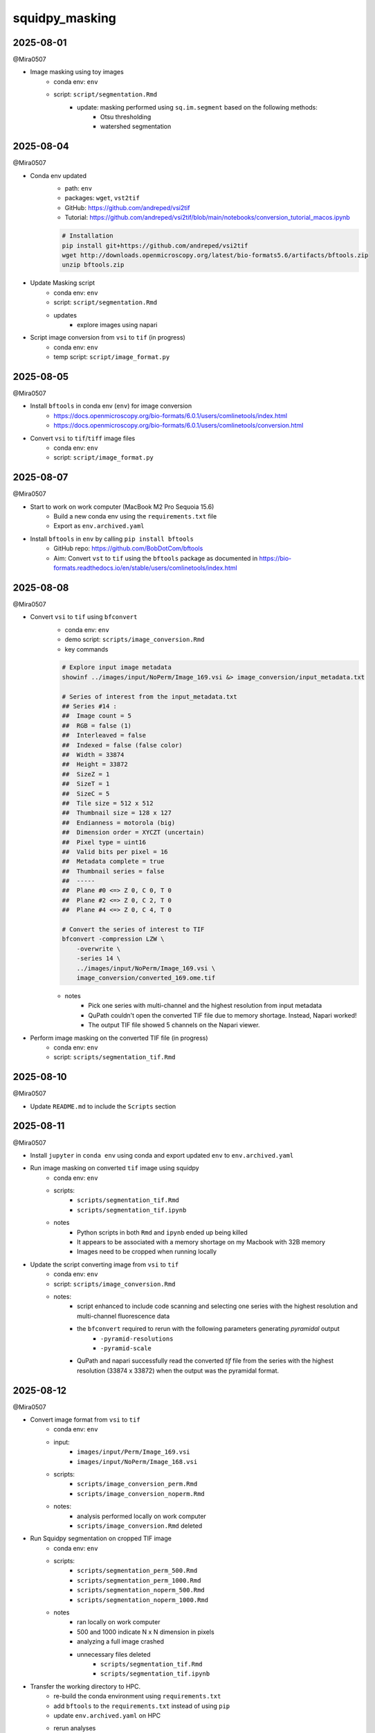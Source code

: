 squidpy_masking
===============

2025-08-01
----------

@Mira0507

- Image masking using toy images
    - conda env: ``env``
    - script: ``script/segmentation.Rmd``
        - update: masking performed using ``sq.im.segment`` based on the following methods:
            - Otsu thresholding
            - watershed segmentation

2025-08-04
----------

@Mira0507

- Conda env updated
    - path: ``env``
    - packages: ``wget``, ``vst2tif``
    - GitHub: https://github.com/andreped/vsi2tif
    - Tutorial: https://github.com/andreped/vsi2tif/blob/main/notebooks/conversion_tutorial_macos.ipynb

    .. code-block:: bash

        # Installation
        pip install git+https://github.com/andreped/vsi2tif
        wget http://downloads.openmicroscopy.org/latest/bio-formats5.6/artifacts/bftools.zip
        unzip bftools.zip

- Update Masking script
    - conda env: ``env``
    - script: ``script/segmentation.Rmd``
    - updates
        - explore images using napari

- Script image conversion from ``vsi`` to ``tif`` (in progress)
    - conda env: ``env``
    - temp script: ``script/image_format.py``


2025-08-05
----------

@Mira0507

- Install ``bftools`` in conda env (``env``) for image conversion
    - https://docs.openmicroscopy.org/bio-formats/6.0.1/users/comlinetools/index.html
    - https://docs.openmicroscopy.org/bio-formats/6.0.1/users/comlinetools/conversion.html
- Convert ``vsi`` to ``tif``/``tiff`` image files
    - conda env: ``env``
    - script: ``script/image_format.py``


2025-08-07
----------

@Mira0507

- Start to work on work computer (MacBook M2 Pro Sequoia 15.6)
    - Build a new conda env using the ``requirements.txt`` file
    - Export as ``env.archived.yaml``

- Install ``bftools`` in ``env`` by calling ``pip install bftools``
    - GitHub repo: https://github.com/BobDotCom/bftools
    - Aim: Convert ``vst`` to ``tif`` using the ``bftools`` package
      as documented in https://bio-formats.readthedocs.io/en/stable/users/comlinetools/index.html


2025-08-08
----------

@Mira0507

- Convert ``vsi`` to ``tif`` using ``bfconvert``
    - conda env: ``env``
    - demo script: ``scripts/image_conversion.Rmd``
    - key commands

    .. code-block:: bash

        # Explore input image metadata
        showinf ../images/input/NoPerm/Image_169.vsi &> image_conversion/input_metadata.txt

        # Series of interest from the input_metadata.txt
        ## Series #14 :
        ##  Image count = 5
        ##  RGB = false (1) 
        ##  Interleaved = false
        ##  Indexed = false (false color)
        ##  Width = 33874
        ##  Height = 33872
        ##  SizeZ = 1
        ##  SizeT = 1
        ##  SizeC = 5
        ##  Tile size = 512 x 512
        ##  Thumbnail size = 128 x 127
        ##  Endianness = motorola (big)
        ##  Dimension order = XYCZT (uncertain)
        ##  Pixel type = uint16
        ##  Valid bits per pixel = 16
        ##  Metadata complete = true
        ##  Thumbnail series = false
        ##  -----
        ##  Plane #0 <=> Z 0, C 0, T 0
        ##  Plane #2 <=> Z 0, C 2, T 0
        ##  Plane #4 <=> Z 0, C 4, T 0

        # Convert the series of interest to TIF
        bfconvert -compression LZW \
            -overwrite \
            -series 14 \
            ../images/input/NoPerm/Image_169.vsi \
            image_conversion/converted_169.ome.tif

    - notes
        - Pick one series with multi-channel and the highest resolution from input metadata
        - QuPath couldn't open the converted TIF file due to memory shortage. Instead, Napari worked!
        - The output TIF file showed 5 channels on the Napari viewer.

- Perform image masking on the converted TIF file (in progress)
    - conda env: ``env``
    - script: ``scripts/segmentation_tif.Rmd``

2025-08-10
----------

@Mira0507

- Update ``README.md`` to include the ``Scripts`` section



2025-08-11
----------

@Mira0507

- Install ``jupyter`` in ``conda env`` using conda and export updated ``env`` to ``env.archived.yaml``

- Run image masking on converted ``tif`` image using squidpy
    - conda env: ``env``
    - scripts: 
        - ``scripts/segmentation_tif.Rmd``
        - ``scripts/segmentation_tif.ipynb``
    - notes
        - Python scripts in both ``Rmd`` and ``ipynb`` ended up being killed
        - It appears to be associated with a memory shortage on my Macbook with 32B memory
        - Images need to be cropped when running locally

- Update the script converting image from ``vsi`` to ``tif``
    - conda env: ``env``
    - script: ``scripts/image_conversion.Rmd``
    - notes: 
        - script enhanced to include code scanning and selecting one series with the highest 
          resolution and multi-channel fluorescence data 
        - the ``bfconvert`` required to rerun with the following parameters generating *pyramidal* output
            - ``-pyramid-resolutions``
            - ``-pyramid-scale`` 
        - QuPath and napari successfully read the converted `tif` file from the series with the highest 
          resolution (33874 x 33872) when the output was the pyramidal format.


2025-08-12
----------

@Mira0507

- Convert image format from ``vsi`` to ``tif`` 
    - conda env: ``env``
    - input:
        - ``images/input/Perm/Image_169.vsi``
        - ``images/input/NoPerm/Image_168.vsi``
    - scripts:
        - ``scripts/image_conversion_perm.Rmd``
        - ``scripts/image_conversion_noperm.Rmd``
    - notes:
        - analysis performed locally on work computer
        - ``scripts/image_conversion.Rmd`` deleted

- Run Squidpy segmentation on cropped TIF image
    - conda env: ``env``
    - scripts: 
        - ``scripts/segmentation_perm_500.Rmd``
        - ``scripts/segmentation_perm_1000.Rmd``
        - ``scripts/segmentation_noperm_500.Rmd``
        - ``scripts/segmentation_noperm_1000.Rmd``
    - notes
        - ran locally on work computer
        - 500 and 1000 indicate N x N dimension in pixels
        - analyzing a full image crashed
        - unnecessary files deleted
            - ``scripts/segmentation_tif.Rmd``
            - ``scripts/segmentation_tif.ipynb``

- Transfer the working directory to HPC. 
    - re-build the conda environment using ``requirements.txt``
    - add ``bftools`` to the ``requirements.txt`` instead of using ``pip``
    - update ``env.archived.yaml`` on HPC
    - rerun analyses 
        - conda env: ``env``
        - scripts
            - ``scripts/image_conversion_perm.Rmd``
            - ``scripts/image_conversion_noperm.Rmd``
            - ``scripts/segmentation_perm_500.Rmd``
            - ``scripts/segmentation_perm_1000.Rmd``


2025-08-13
----------

@Mira0507

- rerun analyses on HPC
    - conda env: ``env``
    - scripts
        ``scripts/segmentation_noperm_1000.Rmd``
        ``scripts/segmentation_noperm_500.Rmd``

- run segmentation without cropping
    - conda env: ``env``
    - script: ``scripts/segmentation_perm.Rmd``
    - notes
        - 200G exceeded 200G memory
        - we can put this on hold while focus on improving cropped images

- add a step to merge binarized signals (in progress)
    - conda env: ``env``
    - script: ``scripts/segmentation_perm_500.Rmd``


2025-08-14
----------

@Mira0507

- merge binarized signals 
    - conda env: ``env``
    - scripts: 
        - ``scripts/segmentation_perm_500.Rmd``
        - ``scripts/segmentation_perm_1000.Rmd``
    - notes:
        - output images saved
        - channels of interest
            - merge 1: DAPI + TDP43
            - merge 2: IBA1 + MAP2 + ALDH1L1
            - merge 3: TDP43 + MAP2

2025-08-15
----------

@Mira0507

- merge binarized signals
    - conda env: ``env``
    - scripts: 
        - ``scripts/segmentation_perm_500.Rmd``
        - ``scripts/segmentation_perm_1000.Rmd``
        - ``scripts/segmentation_noperm_500.Rmd``
        - ``scripts/segmentation_noperm_1000.Rmd``
    - notes:
        - pseudocolor palette upated
        - only the lower half of each masking was captured, presumably 
          due to dimming effect in the upper part of each image 
        - it's unclear what part of image processing resulted in dimming
          the upper part 
        _ I need to try adaptive thresholding separately


2025-08-18
----------

@Mira0507

- testing adaptive thresholding
    - conda env: ``env``
    - scripts
        - adaptive thresholding on raw images: 
          ``scripts/segmentation_perm_1000_adaptive.Rmd``
        - adaptive thresholding on equalized images: 
          ``scripts/segmentation_perm_1000_adaptive_eq.Rmd``
    - notes:
        - adaptive thresholding was performed using the ``skimage.filters.threshold_local`` 
          function 
        - erosion was performed, on top of adaptive thresholding, using 
          the ``skimage.morphology.binary_erosion`` function
        - image equalization performed to enhance contrast, using 
          the ``skimage.exposure.equalize_adapthist`` function
        - adaptive thresholding resulted in masking zero pixels on equalized images
        - erosion was helpful to remove noisy specks
        - decided to proceed without equalization for now

- apply adaptive thresholding
    - conda env: ``env``
    - scripts
        - ``scripts/segmentation_perm_1000_adaptive.Rmd``
        - ``scripts/segmentation_perm_500_adaptive.Rmd``
        - ``scripts/segmentation_noperm_1000_adaptive.Rmd``
        - ``scripts/segmentation_noperm_500_adaptive.Rmd``


2025-08-19
----------

@Mira0507

- update ``README.md``

- prep snakemake environment 
    - ``snakemake<9`` installed in ``env``
    - ``scripts/WRAPPER_SLURM`` added
    - config added
        - ``scripts/config/sampletable.txt`` (tab-separated file)
        - ``scripts/config/config.yaml``
    - writing ``Snakefile`` in progress


2025-08-20
----------

@Mira0507

- add ``snakemake-executor-plugin-cluster-generic`` to conda env (``env``)
    - this is required to avoid the following error when running 
      with the `v8 profile 
      <https://github.com/NIH-HPC/snakemake_profile/tree/snakemake8>`_

    .. code-block:: bash

        # snakemake --dry-run --profile $SNAKEMAKE_PROFILE_V8
        snakemake: error: argument --executor/-e: invalid choice: 'cluster-generic' (choose from 'local', 'dryrun', 'touch')

    - Refer to https://github.com/NIH-HPC/snakemake_profile/pull/4/commits/005dfaa174552cbc9b300d4c87c3a5a75540e4b8
      for more info

- write ``Snakefile``
    - rule ``convert`` added
    - wrapper script ``scripts/wrapper_rmd/image_conversion.rmd`` scripting in progress


2025-08-21
----------

@Mira0507

- write ``Snakefile``
    - rule ``convert`` updated
    - wrapper script ``scripts/wrapper_rmd/image_conversion.Rmd`` updated 

- update ``README.md``


2025-08-22
----------

@Mira0507

- reorganize directory structure
    - ``scripts/*.Rmd`` files moved into the ``scripts/individual`` directory

    .. code-block:: bash

        $ ls scripts/individual | grep Rmd
        image_conversion_noperm.Rmd
        image_conversion_perm.Rmd
        segmentation_noperm_1000_adaptive.Rmd
        segmentation_noperm_1000.Rmd
        segmentation_noperm_500_adaptive.Rmd
        segmentation_noperm_500.Rmd
        segmentation_perm_1000_adaptive_eq.Rmd
        segmentation_perm_1000_adaptive.Rmd
        segmentation_perm_1000.Rmd
        segmentation_perm_500_adaptive.Rmd
        segmentation_perm_500.Rmd
        segmentation_perm.Rmd
        segmentation.Rmd

    - rerun the moved scripts in the ``scripts/individual`` directory
    - move files for snakemake into the ``scripts/snakemake`` directory

    .. code-block:: bash

        $ tree scripts/snakemake/
        scripts/snakemake/
        ├── config
        │   ├── config.yaml
        │   └── sampletable.txt
        ├── image_conversion.Rmd
        ├── Snakefile
        └── WRAPPER_SLURM

- run snakemake converting ``vsi`` to ``tif``
    - conda env: ``env``
    - working directory: ``scripts/snakemake``
    - output

    .. code-block:: bash

        $ tree images/converted/
        images/converted/
        ├── noperm
        │   ├── converted.ome.tif
        │   ├── image_conversion.html
        │   ├── input_metadata.txt
        │   └── output_metadata.txt
        └── perm
            ├── converted.ome.tif
            ├── image_conversion.html
            ├── input_metadata.txt
            └── output_metadata.txt


2025-08-25
----------

@Mira0507

- Validate the effect of adaptive equalization
    - conda env: ``env``
    - script: ``scripts/individual/segmentation_perm_1000_adaptive_eq.Rmd``
    - notes:
        - ``offset`` adjusted to 0
        - noise pixels that are not from IF staining are captured
        - adaptive equalization will not be used in the current analysis

- Validate the effect of erosion
    - conda env: ``env``
    - scripts: 
        - ``scripts/individual/segmentation_perm_1000_adaptive.Rmd``
        - ``scripts/individual/segmentation_perm_500_adaptive.Rmd``
    - notes:
        - the same channel merged with and without erosion across the channels
        - this was performed to ensure that erosion does not end up losing
          significant pixels



2025-08-26
----------

@Mira0507

- Snakemake bugfix
    - conda env: ``env``
    - script: ``scripts/snakemake/image_conversion.Rmd``
    - notes:
        - variables ``ser`` and ``to_pyramidal`` set to ``None`` and ``True`` 
          were not correctly read in the ``image_conversion.Rmd`` script
        - ``to_variable`` changed from ``True``/``False`` to ``"Y"``/``"N"`` 
        - ``ser`` changed from ``None`` to ``"None"``
        - test run succeeded for both perm and noperm samples

- rerun masking using snakemake-converted TIF images
    - conda env: ``env``
    - scripts:
        - ``scripts/individual/segmentation_perm_1000_adaptive.Rmd``
        - ``scripts/individual/segmentation_perm_500_adaptive.Rmd``
        - ``scripts/individual/segmentation_noperm_1000_adaptive.Rmd``
        - ``scripts/individual/segmentation_noperm_500_adaptive.Rmd``


2025-08-27
----------

@Mira0507

- Snakemake DAG added
    .. code-block:: bash

        $ cd scripts/snakemake
        $ snakemake --dag --profile none | dot -Tpng > dag.png
        $ mv dag.png config/.

- validate the effect of adaptive equalization
    - conda env: ``env``
    - script: ``scripts/individual/segmentation_perm_1000_adaptive_eq.Rmd``
    - notes
        - disabling watershed segmentation with ``sq.im.segment`` function did not
          improve in removing noise nor making the binarization more uniform across
          the pixels
        - tried with the Otsu thresholding using ``scikit-image`` package. 
          this global thresholding ended up masking the image less uniform 
          compared to adaptive thresholding.
        - merging masked signals 
            - Otsu thresholding without erosion
            - adaptive thresholding with erosion


- run masking without cropping input images (in progress)
    - conda env: ``env``
    - script: ``scripts/individual/segmentation_perm.Rmd``
    - notes:
        - 47% progress for 6 hours
        - need to modularize and parallelize using Snakemake



2025-08-28
----------

@Mira0507

- bugfix
    - conda env: ``env``
    - scripts: 
        - ``scripts/individual/segmentation_perm_1000_adaptive_eq.Rmd``
        - ``scripts/individual/segmentation_noperm_1000_adaptive_eq.Rmd``
        - ``scripts/individual/segmentation_perm_500_adaptive_eq.Rmd``
        - ``scripts/individual/segmentation_noperm_500_adaptive_eq.Rmd``
    - notes:
        - bugfix to the `display_merge` function
        - binarized IF signal was less uniform across the pixels with
          Otsu thresholding regardless of the utilization of scikit-image
          package
        - adaptive thresholding captured IF signal more uniformly across
          the pixels


2025-08-29
----------

@Mira0507

- generate masking data for collaborator's poster
    - conda env: ``env``
    - script: ``scripts/presentation/08292025/segmentation_noperm_crop_adaptive.Rmd``
    - notes
        - the coordinates of collaborator's crop identified manually using QuPath 
          based on the following conversion: N um in QuPath x 3.25 = M pixels 
          in Squidpy
        - images were processed as is and rotated (90 degrees, clockwise)
          only for printing masked data so masked images are aligned with those in 
          collaborator's poster


- update Snakemake pipeline (in progress)
    - conda env: ``env``
    - scripts added
        - ``scripts/snakemake/build_imagecontainer.Rmd``
    - scripts updated
        - ``scripts/snakemake/config/config.yaml``
        - ``scripts/snakemake/Snakefile``
    - notes
        - rule ``convert`` completed
        - rule ``build_imagecontainer`` in progress


2025-09-02
----------

@Mira0507

- update Snakemake pipeline (in progress)
    - conda env: ``env``
    - scripts
        - ``scripts/snakemake/Snakefile``
    - notes
        - rule ``build_imagecontainer`` added
        - duplicated chunk names corrected 
          in the ``scripts/snakemake/build_imagecontainer.Rmd``



2025-09-03
----------

@Mira0507

- update Snakemake pipeline (in progress)
    - conda env: ``env``
    - scripts
        - ``scripts/snakemake/Snakefile``
    - notes
        - ``resources`` directive update to the ``build_imagecontainer`` rule
        - ``scripts/snakemake/build_imagecontainer.Rmd`` optimization in progress
        - ``scripts/snakemake/smooth.Rmd`` added

- test processing uncropped image without Snakefile
    - conda env: ``env``
    - script: ``script/individual/segmentation_perm_adaptive.Rmd``

    .. code-block:: python

        img = sq.im.ImageContainer('path/to/converted.ome.tif', layer=lyr)

    - notes:
        - method to load input image changed to use squidpy as-is
        - added subchunkifying to simplify iterative visualization 
        - improved smoothing speed by passing the following arguments into 
          the ``sq.im.process`` function:
            - ``chunks="auto"``
            - ``lazy=True``


- ``README.md`` updated


2025-09-04
----------

@Mira0507

- build Snakemake pipeline
    - updates to ``script/snakemake/build_imagecontainer.Rmd``
        - strings specified by ``crop_height``, ``crop_width``,
          ``crop_size``, ``crop_scale`` converted into *float*
        - convert 1-indexing into 0-indexing when iteratively 
          printing images
        - ``ImageContainer`` obj updated to use Dask 
          when loading input images

        .. code-block:: python

            img = sq.im.ImageContainer(input_image, layer=lyr, lazy=True, chunks='auto')




2025-09-05
----------

@Mira0507

- build Snakemake pipeline
    - links to output image file paths corrected in 
      ``script/snakemake/build_imagecontainer.Rmd``
    - input/output paths to ``zarr`` file updated in ``Snakefile. This requires
      to be ``directory(<zarr>)``.
    - wrapper script for rule ``smooth`` update in progress
    - rule ``squidpy_segmentation`` added to ``Snakefile``, in progress
    - ``scripts/snakemake/config/helpers.R`` added

- batch submission bug with Snakemake v8

    - dry-run shows ``threads`` set to 6

    .. code-block:: bash

        $ snakemake -n --profile path/to/snakemake_profile_v8

        host: cn2294
        Building DAG of jobs...
        Job stats:
        job        count
        -------  -------
        all            1
        convert        2
        total          3


        [Fri Sep  5 10:30:38 2025]
        rule convert:
            input: ../images/input/Perm/Image_168.vsi, image_conversion.Rmd
            output: ../images/converted_test/perm/converted.ome.tif, ../images/converted_test/perm/image_conversion.html
            jobid: 1
            reason: Missing output files: ../images/converted_test/perm/converted.ome.tif
            wildcards: outputdir=../images/converted_test, name=perm
            threads: 6
            resources: tmpdir=<TBD>, mem_mb=40960, mem_mib=39063, disk_mb=20480, disk_mib=19532, runtime=360


        [Fri Sep  5 10:30:38 2025]
        rule convert:
            input: ../images/input/NoPerm/Image_169.vsi, image_conversion.Rmd
            output: ../images/converted_test/noperm/converted.ome.tif, ../images/converted_test/noperm/image_conversion.html
            jobid: 2
            reason: Missing output files: ../images/converted_test/noperm/converted.ome.tif
            wildcards: outputdir=../images/converted_test, name=noperm
            threads: 6
            resources: tmpdir=<TBD>, mem_mb=40960, mem_mib=39063, disk_mb=20480, disk_mib=19532, runtime=360


        [Fri Sep  5 10:30:38 2025]
        rule all:
            input: ../images/converted_test/perm/converted.ome.tif, ../images/converted_test/noperm/converted.ome.tif
            jobid: 0
            reason: Input files updated by another job: ../images/converted_test/perm/converted.ome.tif, ../images/converted_test/noperm/converted.ome.tif
            resources: tmpdir=<TBD>

        Job stats:
        job        count
        -------  -------
        all            1
        convert        2
        total          3

        Reasons:
            (check individual jobs above for details)
            input files updated by another job:
                all
            output files have to be generated:
                convert

        This was a dry-run (flag -n). The order of jobs does not reflect the order of execution.

    - batch submissions allocate only 2 CPUs

    .. code-block:: bash

        User   JobId     JobName     Part         St  Reason  Runtime     Walltime     Nodes  CPUs   Memory  Dependency  Nodelist
        ===========================================================================================================================
        user  66730066  s.convert.  norm         R                 1:48      6:00:00      1      2   40 GB              cn0054
        user  66730075  s.convert.  norm         R                 1:48      6:00:00      1      2   40 GB              cn4319

    - notes
        - snakemake versions

        .. code-block:: bash

            $ cat env.archived.yaml | grep snakemake
              - snakemake=8.30.0=hdfd78af_0
              - snakemake-executor-plugin-cluster-generic=1.0.9=pyhdfd78af_0
              - snakemake-interface-common=1.21.0=pyhdfd78af_0
              - snakemake-interface-executor-plugins=9.3.9=pyhdfd78af_0
              - snakemake-interface-report-plugins=1.2.0=pyhdfd78af_0
              - snakemake-interface-storage-plugins=3.5.0=pyhdfd78af_0
              - snakemake-minimal=8.30.0=pyhdfd78af_0

        - snakemake profile: https://github.com/NIH-HPC/snakemake_profile/tree/snakemake8
        - this issue is not seen when running Snakemake v7.7.0 with the old snakemake 
          profile (https://github.com/NIH-HPC/snakemake_profile/tree/main). 
        - this issue is not seen when running on an interactive node
        - it appears that this issue is related to Snakemake v8 or snakemake_profile_v8. 
          I'm reaching out to HPC.
        - figured out that updating Snakemake to newer versions can resolve this 
          issue. reinstalling Snakemake v8.8.0 resolved it.

- conda env updates: ``requirements.txt`` and ``env.archived.yaml`` updated to fix
  Snakemake version to v8.8.0


2025-09-08
----------

@Mira0507

- build Snakemake pipeline
    - conda env: ``env``
    - updates
        - rule ``squidpy_segmentation`` completed
        - ``scripts/snakemake/squidpy_segmentation`` bugfix
            - ``"None"`` converted into ``None``
            - dask arrays across the IF channels, generated by squidpy segmentation,
              were stacked into a single layer labeled *"image_sqseg"*, instead of 
              remaining as individual layers per channel
        - rule ``adaptive_thresholding`` in progress 
        - ``scripts/snakemake/adaptive_thresholding.Rmd`` draft added


2025-09-09
----------

@Mira0507

- build singularity container from conda env
    - reference defs: 
        - https://github.com/NIH-CARD/scMAVERICS/blob/162a0fe615589069051fa38a0081f90ecd4cbf33/envs/single_cell_cpu.def
        - https://github.com/NIH-CARD/scVIRGILS/blob/main/single_cell_basic.def
    - documentation: 
      https://github.com/NIH-CARD/card-unified-workflow/blob/main/anaconda2singularity.md#use-sylabs-remotely-to-build-image
    - definition file: ``squidpy_masking.def``
    - image file: ``squidpy_masking.sif``
    - pushed to https://quay.io/repository/miradt/squidpy_masking
    - how to pull

    .. code-block:: bash

        # Load apptainer
        module load apptainer

        # Pull the container
        apptainer pull oras://quay.io/miradt/squidpy_masking

- build Snakemake pipeline
    - conda env: ``env``
    - updates
        - output of rule ``adaptive_thresholding`` added to rule ``all``
        - ``scripts/snakemake/adaptive_thresholding.Rmd`` in progress


2025-09-10
----------

@Mira0507

- build Snakemake pipeline
    - conda env: ``env``
    - updates
        - ``offset`` and ``block_size`` parameters added to rule ``adaptive_thresholding``
        - bugfix to rule ``squidpy_segmentation`` in progress
            - fluorescence intensities between adjacent chunks are discontinuous 
            - seems to be related to using dask array

- exploring the intensity distribution over squidpy-segmented arrays
    - conda env: ``env``
    - script: ``scripts/individual/segmentation_perm_500.Rmd``
    - notes:
        - A question raised: does squidpy's segmentation results in binarized images?
        - TODOs
            - plot intensities across the pixels and channels before segmentation
            - plot intensities across the pixels and channels after segmentation


2025-09-11
----------

@Mira0507

- squidpy's segmentation validation
    - conda env: ``env``
    - script: ``scripts/individual/segmentation_perm_500.Rmd``
    - notes:
        - at every layer and channel, intensities dimmed over the upper half 
          pixels after the Otsu thresholding and Watershed segmentation
          conducted by the ``squidpy.im.process()`` function, as shown below:

        .. code-block:: python

            sq.im.segment(img=img,  # ImageContainer obj
                  layer='image_smooth',
                  method='watershed',
                  thresh=None,  # `None` runs Otsu thresholding by default
                  layer_added=<layer_name>,
                  channel=<channel>)

        - turned out that values stored in the segmentation array are not 
          numeric values but (categorical) labels for individual masking objects.
          therefore, it's pointless to plot values from segmentation arrays.


2025-09-12
----------

@Mira0507

- binarize segmented images 
    - conda env: ``env``
    - script: ``scripts/individual/segmentation_perm_500.Rmd``
    - notes
        - binary arrays added to the ``ImageContainer`` obj by filtering
          the segmented arrays across the channels
        - image masking rerun on the binary arrays

- update the wrapper script for rule ``squidpy_segmentation``
    - condda env: ``env``
    - script: ``scripts/snakemake/squidpy_segmentation.Rmd``
    - notes
        - segmented arrays across the channels stacked to form a single dask array, 
          resulting in the following dimension: (33872, 33870, 1, 5)
        - addition of stacked binary array to the ``ImageContainer`` obj
        - addition of binary arrays to the ``ImageContainer`` obj
        - threshold values from the Otsu method are calculated by chunk. 
          this results in mosaic-thresholding. I can think of two options:
          not using chunks or calculating a threshold value per channel instead of
          per chunk. However, it's hard to know how to pass a custom threshold
          value to the ``squidpy.im.process`` function. Meanwhile, not using chunks would
          take so long to run this process. I'd better run Otsu thresholding using 
          native scikit-image functions in a separate rule.
        - rule ``squidpy_segmentation`` ran error-free


2025-09-16
----------

@Mira0507

- add the wrapper script for rule ``otsu_thresholding``
    - condda env: ``env``
    - script: ``scripts/snakemake/otsu_thresholding.Rmd``
    - notes:
        - per-array threshold values calculated using the Otsu method

        .. code-block:: python

            for ch in range(img[lyr].shape[3]):
                # Specify the name of layer for the new processed image
                new_layer = f"bn_channel_{ch}"
                # Retrieve an array corresponding to the channel
                arr = img[lyr_smth].data[:, :, :, ch]
                # Compute Otsu threshold
                threshold_value = threshold_otsu(arr.compute())
                # Binarize the array
                binary = arr > threshold_value
                # Add the binary array to the `ImageContainer` obj
                img.add_img(binary, layer=new_layer)

        - mosaic pattern disappeared from the output dask arrays

- Snakemake DAG updated

    .. code-block:: bash

        $ cd scripts/snakemake
        $ snakemake --dag --profile none | dot -Tpng > dag.png
        $ mv dag.png config/.


2025-09-17
----------

@Mira0507

- wrapper script for rule ``adaptive_thresholding`` in progress
    - conda env: ``env``
    - script: ``scripts/snakemake/adaptive_thresholding.Rmd``
    - notes:
        - ``threshold_local`` function from ``dask_image.ndfilters`` ended up
          generating mosaic-like thresholding

        .. code-block:: python

            from dask_image.ndfilters import threshold_local

            for ch in range(img[lyr].shape[3]):
                # Specify the name of layer for the new processed image
                new_layer = f"adaptive_channel_{ch}"
                # Retrieve an array corresponding to the channel
                arr = img[lyr_smth].data[:, :, :, ch]
                # Compute adaptive threshold
                threshold_value = threshold_local(arr, block_size=arr.chunksize)

                # Binarize the array
                binary = arr > threshold_value
                # Add the binary array to the `ImageContainer` obj
                img.add_img(binary, layer=new_layer)

        - ``threshold_local`` function from ``scikit-image`` ended up taking forever 
        - optimization in progress


2025-09-18
----------

@Mira0507

- wrapper script for rule ``adaptive_thresholding`` in progress
    - conda env: ``env``
    - script: ``scripts/snakemake/adaptive_thresholding.Rmd``
    - notes
        - tested dask's adaptive thresholding after rechunking input
          dask arrays:

        .. code-block:: python

            from dask_image.ndfilters import threshold_local

            for ch in range(img[lyr].shape[3]):
                # Specify the name of layer for the new processed image
                new_layer = f"adaptive_channel_{ch}"

                # Retrieve an array corresponding to the channel
                arr = img[lyr_smth].data[:, :, :, ch]

                # Prep a dask array with updated chunksizes
                arr_rechunked = arr.rechunk((block_size, block_size, 1))

                # Compute adaptive threshold on the rechunked array
                threshold_value = threshold_local(arr_rechunked,
                                                  block_size=arr_rechunked.chunksize)

                # Binarize the array
                binary = arr_rechunked > threshold_value

                # Reset the chunksize to the original ones
                binary = binary.rechunk(arr.chunksize)
                # Add the binary array to the `ImageContainer` obj
                img.add_img(binary, layer=new_layer)

        - adaptive thresholding ran error-free. however, printing a single image took 
          so long.

2025-09-19
----------

@Mira0507

- rerun with chunksize after resetting to 5,000 to save runtime
    - conda env: ``env``
    - updated scripts
        - ``scripts/snakemake/Snakefile``
        - ``scripts/snakemake/build_imagecontainer.Rmd``
        - ``scripts/snakemake/smooth.Rmd``
        - ``scripts/snakemake/squidpy_segmentation.Rmd``
        - ``scripts/snakemake/otsu_thresholding.Rmd``
    - smaller chunk size ends up taking longer time to run
      the same process

- add rule ``qc_normalization`` (in progress)
    - conda env: ``env``
    - updated scripts
        - ``scripts/snakemake/Snakefile``
        - ``scripts/snakemake/qc_normalization.Rmd``
    - notes
        - fluorescence intensities are normalized using the 
          ``skimage.exposure.equalize_adapthist`` function


2025-09-22
----------

@Mira0507

- add rule ``qc_normalization`` (in progress)
    - conda env: ``env``
    - updated script: ``scripts/snakemake/qc_normalization.Rmd``
    - notes
        - adaptive equalization (CLAHE) ran error-free, but chunking ended up
          generating mosaic-like effect in the output normalized images. re-trying 
          with the ``depth`` parameter set to 50% of chunksize
        - try log1p transformation as an alternative way to normalize values
        - raw and normalized intensity distributions are plotted using histogram

2025-09-23
----------

@Mira0507

- add rule ``qc_normalization`` (in progress)
    - conda env: ``env``
    - updated script: ``scripts/snakemake/qc_normalization.Rmd``
    - notes
        - CLAHE updated with the ``kernel_size`` argument set to chunksize. 
          so far, this is the most aggressive parameter setting to minimize 
          the mosaic pattern. however, the mosaic pattern isn't gone across
          the chunks
        - log1p normalization worked but is not as effective as CLAHE in enhancing
          contrast
        - percentile normalization added. it's a tweak from Dan's method because of 
          difficulties in determining the ``intensity_scaling_param`` constants
          that are heuristically specified within a dataset

        .. code-block:: python

            ############## Dan's method ##############
            # Paramaters - same as ACIS standard
            intensity_scaling_param = [1, 4]
            # Normalize to normal distribution
            m, s = norm.fit(nuc.flatten())
            stretch_min = max(m - intensity_scaling_param[0] * s, nuc.min())
            stretch_max = min(m + intensity_scaling_param[1] * s, nuc.max())
            nuc = np.clip(nuc, stretch_min, stretch_max)
            image_norm = (nuc - stretch_min) / (stretch_max - stretch_min)

            ############## My modification ##############
            # Specify the lower and upper percentiles
            lower_percentile = 1
            upper_percentile = 99

            # Retrieve an array corresponding to the channel
            arr = img[lyr].data[:, :, 0, 3]
            # Normalize
            arr_computed = arr.compute()
            stretch_min = np.percentile(arr_computed, lower_percentile)
            stretch_max = np.percentile(arr_computed, upper_percentile)

            arr_clip = np.clip(arr_computed, stretch_min, stretch_max)
            image_norm = (arr_clip - stretch_min) / (stretch_max - stretch_min)

        - rule ``qc_normalization`` exceeded allocated 200G memory. try with
          400G.

        - bugfix: ``plt.figsave()`` moved before the ``plt.show()`` function

- update ``scripts/snakemake/Snakefile``
    - specify output files using a function
    - pause at the ``qc_normalization`` rule if the ``config['norm_method']`` 
      is unset

- update configurations
    - ``scripts/snakemake/config/config.yaml``

    .. code-block:: yaml

        # Specify normalization method after reviewing QC & normalization data
        # NOTE: Review the `qc_normalization.html` summary file. Leaving this option
        #       empty ("") will pause after the `qc_normalization` rule.
        # - "raw": unnormalized
        # - "clahe": CLAHE-mediated local contrast enhancement
        # - "lognorm": log1p normalization
        # - "percnorm": percentile rescaling
        norm_method: "percnorm"

    - ``scripts/snakemake/config/sampletable.txt``

- update more wrapper script: ``scripts/snakemake/smooth.Rmd`` can use a normalized layer
  specified in the configuration file


2025-09-25
----------

@Mira0507

- run rest of the rules with ``percnorm`` normalization set 
  in the ``scripts/snakemake/config/config.yaml`` file



2025-09-26
----------

@Mira0507

- review output images from the ``otsu_thresholding`` and ``squidpy_segmentation``
  rules
    - still mosaic thresholding generated in the ``suidpy_segmentation`` rule
    - mosaic disappeared in the ``otsu_thresholding`` but the fluorescence intensities
      for channel 4 & 5 were too saturated.

- rerun the pipeline without normalization while keeping the current results 
  with the ``percnorm`` option backed up (``results`` folder renamed to ``results_percnorm``)



2025-10-06
----------

@Mira0507

- work on rule ``adaptive_threshold``
    - conda env: ``env``
    - script: ``scripts/snakemake/adaptive_thresholding.Rmd``
    - notes
        - ran using ``dask_image.ndfilters.threshold_local``
        - ``offset`` set to 0 (default)
        - ``block_size`` set to 5000 pixels (same as chunksize)
        - still chunk-wise mosaic effect observed

